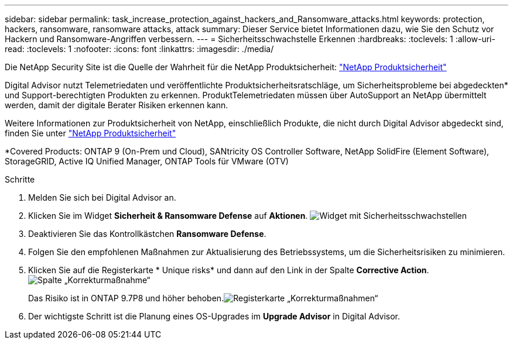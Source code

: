 ---
sidebar: sidebar 
permalink: task_increase_protection_against_hackers_and_Ransomware_attacks.html 
keywords: protection, hackers, ransomware, ransomware attacks, attack 
summary: Dieser Service bietet Informationen dazu, wie Sie den Schutz vor Hackern und Ransomware-Angriffen verbessern. 
---
= Sicherheitsschwachstelle Erkennen
:hardbreaks:
:toclevels: 1
:allow-uri-read: 
:toclevels: 1
:nofooter: 
:icons: font
:linkattrs: 
:imagesdir: ./media/


[role="lead"]
Die NetApp Security Site ist die Quelle der Wahrheit für die NetApp Produktsicherheit: link:https://security.netapp.com["NetApp Produktsicherheit"^]

Digital Advisor nutzt Telemetriedaten und veröffentlichte Produktsicherheitsratschläge, um Sicherheitsprobleme bei abgedeckten* und Support-berechtigten Produkten zu erkennen. ProduktTelemetriedaten müssen über AutoSupport an NetApp übermittelt werden, damit der digitale Berater Risiken erkennen kann.

Weitere Informationen zur Produktsicherheit von NetApp, einschließlich Produkte, die nicht durch Digital Advisor abgedeckt sind, finden Sie unter link:https://security.netapp.com["NetApp Produktsicherheit"^]

*Covered Products: ONTAP 9 (On-Prem und Cloud), SANtricity OS Controller Software, NetApp SolidFire (Element Software), StorageGRID, Active IQ Unified Manager, ONTAP Tools für VMware (OTV)

.Schritte
. Melden Sie sich bei Digital Advisor an.
. Klicken Sie im Widget *Sicherheit & Ransomware Defense* auf *Aktionen*.
image:Security_Image 2 Ransomware attacks.png["Widget mit Sicherheitsschwachstellen"]
. Deaktivieren Sie das Kontrollkästchen *Ransomware Defense*.
. Folgen Sie den empfohlenen Maßnahmen zur Aktualisierung des Betriebssystems, um die Sicherheitsrisiken zu minimieren.
. Klicken Sie auf die Registerkarte * Unique risks* und dann auf den Link in der Spalte *Corrective Action*.image:Corrective Action_Image 2 Ransomware attacks.png["Spalte „Korrekturmaßnahme“"]
+
Das Risiko ist in ONTAP 9.7P8 und höher behoben.image:Remediations_Image 3 Ransomware attacks.png["Registerkarte „Korrekturmaßnahmen“"]

. Der wichtigste Schritt ist die Planung eines OS-Upgrades im *Upgrade Advisor* in Digital Advisor.

